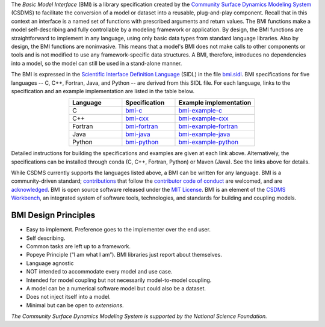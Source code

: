 .. role:: raw-html-m2r(raw)
   :format: html


.. raw:: html

   <p align="center">
      <a href='https://bmi.readthedocs.org/'>
         <img src='https://github.com/csdms/bmi/raw/master/docs/source/_static/bmi-logo-header-text.png'/>
      </a>
   </p>

.. raw:: html

   <h2 align="center">The Basic Model Interface</h2>



.. raw:: html

   <p align="center">

   <a href='https://doi.org/10.5281/zenodo.3955009'>
     <img src='https://zenodo.org/badge/DOI/10.5281/zenodo.3955010.svg' alt='DOI'></a>
   <a href="https://doi.org/10.21105/joss.02317">
     <img src="https://joss.theoj.org/papers/10.21105/joss.02317/status.svg" alt="JOSS article"></a>
   <a href='https://bmi.readthedocs.io/en/latest/?badge=latest'>
     <img src='https://readthedocs.org/projects/bmi/badge/?version=latest' alt='Documentation Status'></a>
   <a href="https://opensource.org/licenses/MIT">
     <img alt="License: MIT" src="https://img.shields.io/badge/License-MIT-yellow.svg"></a>

   </p>

   <p align="center">

   The Basic Model Interface (BMI) is a standardized set of functions
   that allows coupling of models to models and models to data.

   </p>

The *Basic Model Interface* (BMI) is a library specification
created by the `Community Surface Dynamics Modeling System`_ (CSDMS)
to facilitate the conversion of a model or dataset
into a reusable, plug-and-play component.
Recall that in this context an interface is a named set of functions
with prescribed arguments and return values.
The BMI functions make a model self-describing and fully controllable
by a modeling framework or application.
By design, the BMI functions are straightforward to implement in
any language, using only basic data types from standard language libraries.
Also by design, the BMI functions are noninvasive.
This means that a model's BMI does not make calls to other
components or tools and is not modified to use any
framework-specific data structures. A BMI, therefore, introduces no
dependencies into a model, so the model can still be used
in a stand-alone manner.

The BMI is expressed
in the `Scientific Interface Definition Language`_ (SIDL)
in the file `bmi.sidl <./bmi.sidl>`_.
BMI specifications for five languages -- C, C++, Fortran, Java,
and Python -- are derived from this SIDL file.
For each language,
links to the specification and an example implementation
are listed in the table below.

.. table::
   :align: center
   :widths: 10, 10, 15

   ========  ==============  ======================
   Language  Specification   Example implementation
   ========  ==============  ======================
   C         `bmi-c`_        `bmi-example-c`_
   C++       `bmi-cxx`_      `bmi-example-cxx`_
   Fortran   `bmi-fortran`_  `bmi-example-fortran`_
   Java      `bmi-java`_     `bmi-example-java`_
   Python    `bmi-python`_   `bmi-example-python`_
   ========  ==============  ======================

Detailed instructions for building the specifications and examples
are given at each link above.
Alternatively, the specifications can be installed through conda
(C, C++, Fortran, Python) or Maven (Java).
See the links above for details.

While CSDMS currently supports the languages listed above,
a BMI can be written for any language.
BMI is a community-driven standard;
`contributions <CONTRIBUTING.rst>`_
that follow the `contributor code of conduct <./CODE-OF-CONDUCT.rst>`_
are welcomed,
and are `acknowledged <./AUTHORS.rst>`_.
BMI is open source software released under the `MIT License <./LICENSE>`_.
BMI is an element of the `CSDMS Workbench`_,
an integrated system of software tools, technologies, and standards
for building and coupling models.

BMI Design Principles
=====================

* Easy to implement. Preference goes to the implementer over the end user.
* Self describing.
* Common tasks are left up to a framework.
* Popeye Principle (“I am what I am”). BMI libraries just report about themselves.
* Language agnostic
* NOT intended to accommodate every model and use case.
* Intended for model coupling but not necessarily model-to-model coupling.
* A model can be a numerical software model but could also be a dataset.
* Does not inject itself into a model.
* Minimal but can be open to *extensions*.


*The Community Surface Dynamics Modeling System
is supported by the National Science Foundation.*


.. Links

.. _Community Surface Dynamics Modeling System: https://csdms.colorado.edu
.. _Scientific Interface Definition Language: http://dx.doi.org/10.1177/1094342011414036
.. _bmi-c: https://github.com/csdms/bmi-c
.. _bmi-cxx: https://github.com/csdms/bmi-cxx
.. _bmi-fortran: https://github.com/csdms/bmi-fortran
.. _bmi-java: https://github.com/csdms/bmi-java
.. _bmi-python: https://github.com/csdms/bmi-python
.. _bmi-example-c: https://github.com/csdms/bmi-example-c
.. _bmi-example-cxx: https://github.com/csdms/bmi-example-cxx
.. _bmi-example-fortran: https://github.com/csdms/bmi-example-fortran
.. _bmi-example-java: https://github.com/csdms/bmi-example-java
.. _bmi-example-python: https://github.com/csdms/bmi-example-python
.. _CSDMS Workbench: https://csdms.colorado.edu/wiki/Workbench

